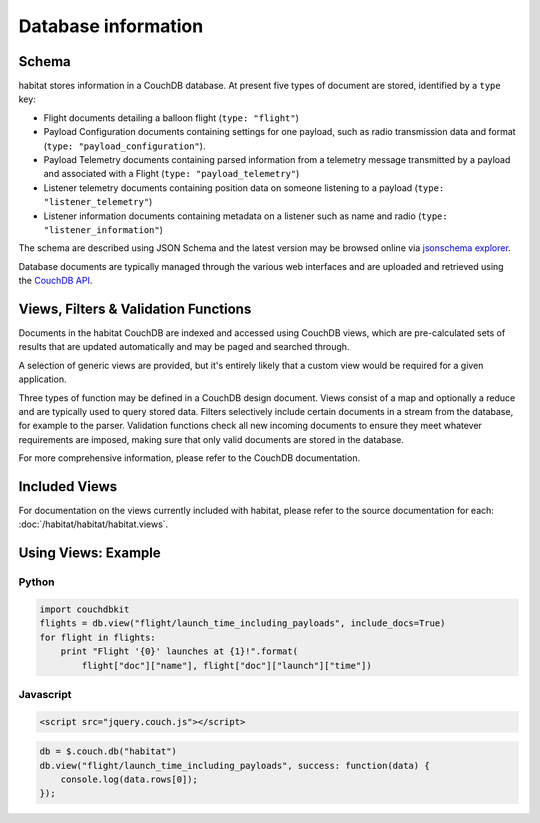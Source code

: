 ====================
Database information
====================

Schema
======

habitat stores information in a CouchDB database. At present five types of
document are stored, identified by a ``type`` key:

* Flight documents detailing a balloon flight (``type: "flight"``)
* Payload Configuration documents containing settings for one payload, such as
  radio transmission data and format (``type: "payload_configuration"``).
* Payload Telemetry documents containing parsed information from a
  telemetry message transmitted by a payload and associated with a Flight
  (``type: "payload_telemetry"``)
* Listener telemetry documents containing position data on someone
  listening to a payload (``type: "listener_telemetry"``)
* Listener information documents containing metadata on a listener such as
  name and radio (``type: "listener_information"``)

The schema are described using JSON Schema and the latest version may be
browsed online via `jsonschema explorer <http://habitat.habhub.org/jse>`_.

Database documents are typically managed through the various web interfaces and
are uploaded and retrieved using the
`CouchDB API <http://wiki.apache.org/couchdb/HTTP_Document_API>`_.


Views, Filters & Validation Functions
=====================================

Documents in the habitat CouchDB are indexed and accessed using CouchDB views,
which are pre-calculated sets of results that are updated automatically and may
be paged and searched through.

A selection of generic views are provided, but it's entirely likely that a
custom view would be required for a given application.

Three types of function may be defined in a CouchDB design document. Views
consist of a map and optionally a reduce and are typically used to query stored
data. Filters selectively include certain documents in a stream from the
database, for example to the parser. Validation functions check all new
incoming documents to ensure they meet whatever requirements are imposed,
making sure that only valid documents are stored in the database.

For more comprehensive information, please refer to the CouchDB documentation.

Included Views
==============

For documentation on the views currently included with habitat, please refer to
the source documentation for each: :doc:`/habitat/habitat/habitat.views`.

Using Views: Example
====================

Python
------

.. code-block:: python

    import couchdbkit
    flights = db.view("flight/launch_time_including_payloads", include_docs=True)
    for flight in flights:
        print "Flight '{0}' launches at {1}!".format(
            flight["doc"]["name"], flight["doc"]["launch"]["time"])

Javascript
----------

.. code-block:: html

    <script src="jquery.couch.js"></script>

.. code-block:: javascript

    db = $.couch.db("habitat")
    db.view("flight/launch_time_including_payloads", success: function(data) {
        console.log(data.rows[0]);
    });
